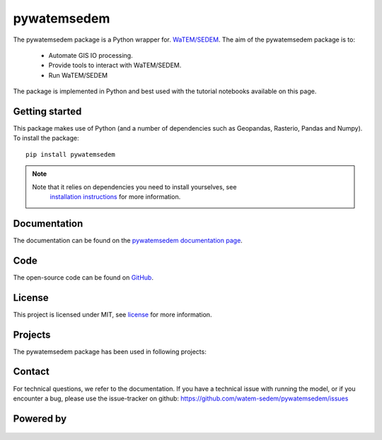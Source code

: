 pywatemsedem
============

The pywatemsedem package is a Python wrapper for.
`WaTEM/SEDEM <https://watem-sedem.github.io/watem-sedem/>`_.
The aim of the pywatemsedem package is to:

 - Automate GIS IO processing.
 - Provide tools to interact with WaTEM/SEDEM.
 - Run WaTEM/SEDEM

The package is implemented in Python and best used with the tutorial
notebooks available on this page.

Getting started
---------------

This package makes use of Python (and a number of dependencies such as
Geopandas, Rasterio, Pandas and Numpy). To install the package:

::

    pip install pywatemsedem

.. note::

    Note that it relies on dependencies you need to install yourselves, see
     `installation instructions <https://watem-sedem.github.io/pywatemsedem/installation.html>`_ for more information.

Documentation
-------------
The documentation can be found on the
`pywatemsedem documentation page <http://watem-sedem.github.io/pywatemsedem>`_.

Code
----
The open-source code can be found on
`GitHub <https://github.com/watem-sedem/pywatemsedem/>`_.

License
-------
This project is licensed under MIT, see
`license <https://watem-sedem.github.io/pywatemsedem/license.html>`_ for more information.

Projects
--------

The pywatemsedem package has been used in following projects:

.. image:: https://watem-sedem.github.io/pywatemsedem/_static/png/projects/tripleC.jpg
 :target: http://www.triple-c-water.eu


Contact
-------
For technical questions, we refer to the documentation. If you have a
technical issue with running the model, or if you encounter a bug, please
use the issue-tracker on github:
`https://github.com/watem-sedem/pywatemsedem/issues <https://github.com/pywatemsedem/issues>`_


Powered by
----------

.. figure:: https://watem-sedem.github.io/pywatemsedem/_static/png/DepartementOmgeving_logo.png
 :target: https://omgeving.vlaanderen.be/

.. figure:: https://watem-sedem.github.io/pywatemsedem/_static/png/VMM_logo.png
 :target: https://vmm.be/

.. figure:: https://watem-sedem.github.io/pywatemsedem/_static/png/fluves_logo.png
 :target: https://fluves.com/

.. figure:: https://watem-sedem.github.io/pywatemsedem/_static/png/KULeuven_logo.png
 :target: https://aow.kuleuven.be/

